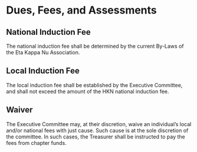 * Dues, Fees, and Assessments

** National Induction Fee

The national induction fee shall be determined by the current By-Laws of the Eta Kappa Nu Association.

** Local Induction Fee

The local induction fee shall be established by the Executive Committee, and shall not exceed the amount of the HKN national induction fee.

** Waiver

The Executive Committee may, at their discretion, waive an individual’s local and/or national fees with just cause.
Such cause is at the sole discretion of the committee. In such cases, the Treasurer shall be instructed to pay the fees from chapter funds.
